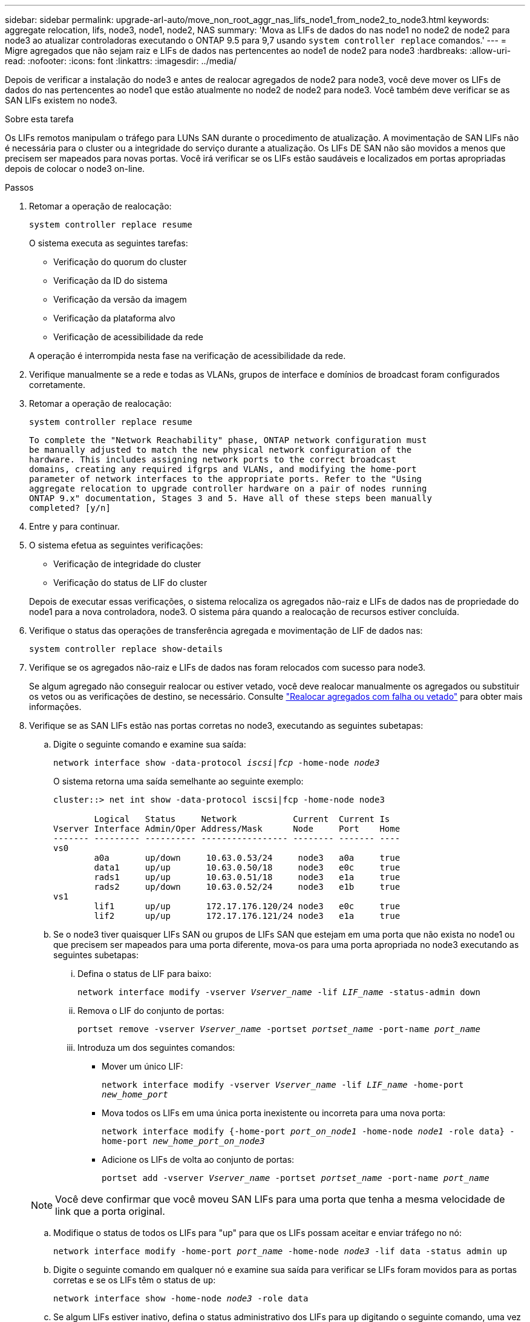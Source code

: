 ---
sidebar: sidebar 
permalink: upgrade-arl-auto/move_non_root_aggr_nas_lifs_node1_from_node2_to_node3.html 
keywords: aggregate relocation, lifs, node3, node1, node2, NAS 
summary: 'Mova as LIFs de dados do nas node1 no node2 de node2 para node3 ao atualizar controladoras executando o ONTAP 9.5 para 9,7 usando `system controller replace` comandos.' 
---
= Migre agregados que não sejam raiz e LIFs de dados nas pertencentes ao node1 de node2 para node3
:hardbreaks:
:allow-uri-read: 
:nofooter: 
:icons: font
:linkattrs: 
:imagesdir: ../media/


[role="lead"]
Depois de verificar a instalação do node3 e antes de realocar agregados de node2 para node3, você deve mover os LIFs de dados do nas pertencentes ao node1 que estão atualmente no node2 de node2 para node3. Você também deve verificar se as SAN LIFs existem no node3.

.Sobre esta tarefa
Os LIFs remotos manipulam o tráfego para LUNs SAN durante o procedimento de atualização. A movimentação de SAN LIFs não é necessária para o cluster ou a integridade do serviço durante a atualização. Os LIFs DE SAN não são movidos a menos que precisem ser mapeados para novas portas. Você irá verificar se os LIFs estão saudáveis e localizados em portas apropriadas depois de colocar o node3 on-line.

.Passos
. Retomar a operação de realocação:
+
`system controller replace resume`

+
O sistema executa as seguintes tarefas:

+
** Verificação do quorum do cluster
** Verificação da ID do sistema
** Verificação da versão da imagem
** Verificação da plataforma alvo
** Verificação de acessibilidade da rede


+
A operação é interrompida nesta fase na verificação de acessibilidade da rede.

. Verifique manualmente se a rede e todas as VLANs, grupos de interface e domínios de broadcast foram configurados corretamente.
. Retomar a operação de realocação:
+
`system controller replace resume`

+
[listing]
----
To complete the "Network Reachability" phase, ONTAP network configuration must
be manually adjusted to match the new physical network configuration of the
hardware. This includes assigning network ports to the correct broadcast
domains, creating any required ifgrps and VLANs, and modifying the home-port
parameter of network interfaces to the appropriate ports. Refer to the "Using
aggregate relocation to upgrade controller hardware on a pair of nodes running
ONTAP 9.x" documentation, Stages 3 and 5. Have all of these steps been manually
completed? [y/n]
----
. Entre `y` para continuar.
. O sistema efetua as seguintes verificações:
+
** Verificação de integridade do cluster
** Verificação do status de LIF do cluster


+
Depois de executar essas verificações, o sistema relocaliza os agregados não-raiz e LIFs de dados nas de propriedade do node1 para a nova controladora, node3. O sistema pára quando a realocação de recursos estiver concluída.

. Verifique o status das operações de transferência agregada e movimentação de LIF de dados nas:
+
`system controller replace show-details`

. Verifique se os agregados não-raiz e LIFs de dados nas foram relocados com sucesso para node3.
+
Se algum agregado não conseguir realocar ou estiver vetado, você deve realocar manualmente os agregados ou substituir os vetos ou as verificações de destino, se necessário. Consulte link:relocate_failed_or_vetoed_aggr.html["Realocar agregados com falha ou vetado"] para obter mais informações.

. Verifique se as SAN LIFs estão nas portas corretas no node3, executando as seguintes subetapas:
+
.. Digite o seguinte comando e examine sua saída:
+
`network interface show -data-protocol _iscsi|fcp_ -home-node _node3_`

+
O sistema retorna uma saída semelhante ao seguinte exemplo:

+
[listing]
----
cluster::> net int show -data-protocol iscsi|fcp -home-node node3

        Logical   Status     Network           Current  Current Is
Vserver Interface Admin/Oper Address/Mask      Node     Port    Home
------- --------- ---------- ----------------- -------- ------- ----
vs0
        a0a       up/down     10.63.0.53/24     node3   a0a     true
        data1     up/up       10.63.0.50/18     node3   e0c     true
        rads1     up/up       10.63.0.51/18     node3   e1a     true
        rads2     up/down     10.63.0.52/24     node3   e1b     true
vs1
        lif1      up/up       172.17.176.120/24 node3   e0c     true
        lif2      up/up       172.17.176.121/24 node3   e1a     true
----
.. Se o node3 tiver quaisquer LIFs SAN ou grupos de LIFs SAN que estejam em uma porta que não exista no node1 ou que precisem ser mapeados para uma porta diferente, mova-os para uma porta apropriada no node3 executando as seguintes subetapas:
+
... Defina o status de LIF para baixo:
+
`network interface modify -vserver _Vserver_name_ -lif _LIF_name_ -status-admin down`

... Remova o LIF do conjunto de portas:
+
`portset remove -vserver _Vserver_name_ -portset _portset_name_ -port-name _port_name_`

... Introduza um dos seguintes comandos:
+
**** Mover um único LIF:
+
`network interface modify -vserver _Vserver_name_ -lif _LIF_name_ -home-port _new_home_port_`

**** Mova todos os LIFs em uma única porta inexistente ou incorreta para uma nova porta:
+
`network interface modify {-home-port _port_on_node1_ -home-node _node1_ -role data} -home-port _new_home_port_on_node3_`

**** Adicione os LIFs de volta ao conjunto de portas:
+
`portset add -vserver _Vserver_name_ -portset _portset_name_ -port-name _port_name_`

+

NOTE: Você deve confirmar que você moveu SAN LIFs para uma porta que tenha a mesma velocidade de link que a porta original.





.. Modifique o status de todos os LIFs para "up" para que os LIFs possam aceitar e enviar tráfego no nó:
+
`network interface modify -home-port _port_name_ -home-node _node3_ -lif data -status admin up`

.. Digite o seguinte comando em qualquer nó e examine sua saída para verificar se LIFs foram movidos para as portas corretas e se os LIFs têm o status de `up`:
+
`network interface show -home-node _node3_ -role data`

.. Se algum LIFs estiver inativo, defina o status administrativo dos LIFs para `up` digitando o seguinte comando, uma vez para cada LIF:
+
`network interface modify -vserver _vserver_name_ -lif _lif_name_ -status-admin up`



. Retome a operação para solicitar ao sistema que execute as verificações posteriores necessárias:
+
`system controller replace resume`

+
O sistema efetua as seguintes verificações posteriores:

+
** Verificação do quorum do cluster
** Verificação de integridade do cluster
** Verificação de reconstrução de agregados
** Verificação do status do agregado
** Verificação do estado do disco
** Verificação do status de LIF do cluster



